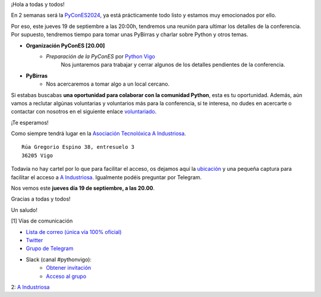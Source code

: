 .. title: Reunión septiembre 2024
.. slug: reunion-septiembre-2024
.. date: 2024-09-17 21:25:25 UTC+02:00
.. meeting_datetime: 20240919_2000
.. tags: python, vigo, desarrollo, pycones
.. category:
.. link:
.. description:
.. type: text
.. author: Python Vigo

¡Hola a todas y todos!


En 2 semanas será la `PyConES2024 <https://2024.es.pycon.org/>`_, ya está prácticamente todo listo y estamos muy emocionados por ello.

Por eso, este jueves 19 de septiembre a las 20:00h, tendremos una reunión para ultimar los detalles de la conferencia.
Por supuesto, tendremos tiempo para tomar unas PyBirras y charlar sobre Python y otros temas.

* **Organización PyConES [20.00]**
    * *Preparación de la PyConES* por `Python Vigo <https://twitter.com/python_vigo>`__
       Nos juntaremos para trabajar y cerrar algunos de los detalles pendientes de la conferencia.

* **PyBirras**
    *  Nos acercaremos a tomar algo a un local cercano.

Si estabas buscabas **una oportunidad para colaborar con la comunidad Python**, esta es tu oportunidad.
Además, aún vamos a reclutar algúnas voluntarias y voluntarios más para la conferencia, si te interesa, no dudes en acercarte o
contactar con nosotros en el siguiente enlace `voluntariado <https://forms.gle/h4YgB398GrqTnpWA6>`_.

¡Te esperamos!

Como siempre tendrá lugar en la `Asociación Tecnolóxica A Industriosa <https://aindustriosa.org/>`_.

::

    Rúa Gregorio Espino 38, entresuelo 3
    36205 Vigo

Todavía no hay cartel por lo que para facilitar el acceso, os dejamos aquí la
`ubicación <https://maps.app.goo.gl/mY8dqwVfkKB6RMmYA>`_ y una pequeña captura para
facilitar el acceso a `A Industriosa`_. Igualmente podéis preguntar por Telegram.


Nos vemos este **jueves día 19 de septiembre, a las 20.00**.

Gracias a todas y todos!

Un saludo!

[1] Vías de comunicación

* `Lista de correo (única vía 100% oficial) <https://lists.es.python.org/listinfo/vigo/>`_

* `Twitter <https://twitter.com/python_vigo/>`_

* `Grupo de Telegram <https://t.me/+B9bb6mt07Uyp5Pj7>`_

* Slack (canal #pythonvigo):
    - `Obtener invitación <https://join.slack.com/t/vigotechalliance/shared_invite/zt-1x53dxbj8-jNrMXnt0Q9HVDIccAsM1Qg>`_
    - `Acceso al grupo <https://vigotechalliance.slack.com/>`_

2: `A Industriosa`_

.. _`A Industriosa`: https://www.python-vigo.es/aindustriosa_entrada.png